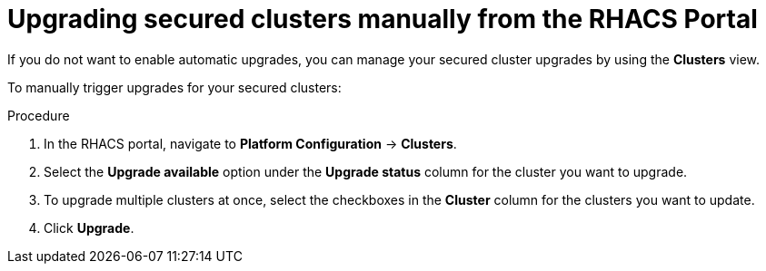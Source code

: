 // Module included in the following assemblies:
//
// * configuration/configure-automatic-upgrades.adoc
:_module-type: PROCEDURE
[id="manual-upgrade-secured-clusters_{context}"]
= Upgrading secured clusters manually from the RHACS Portal

If you do not want to enable automatic upgrades, you can manage your secured cluster upgrades by using the *Clusters* view.

To manually trigger upgrades for your secured clusters:

.Procedure

. In the RHACS portal, navigate to *Platform Configuration* -> *Clusters*.
. Select the *Upgrade available* option under the *Upgrade status* column for the cluster you want to upgrade.
. To upgrade multiple clusters at once, select the checkboxes in the *Cluster* column for the clusters you want to update.
. Click *Upgrade*.

